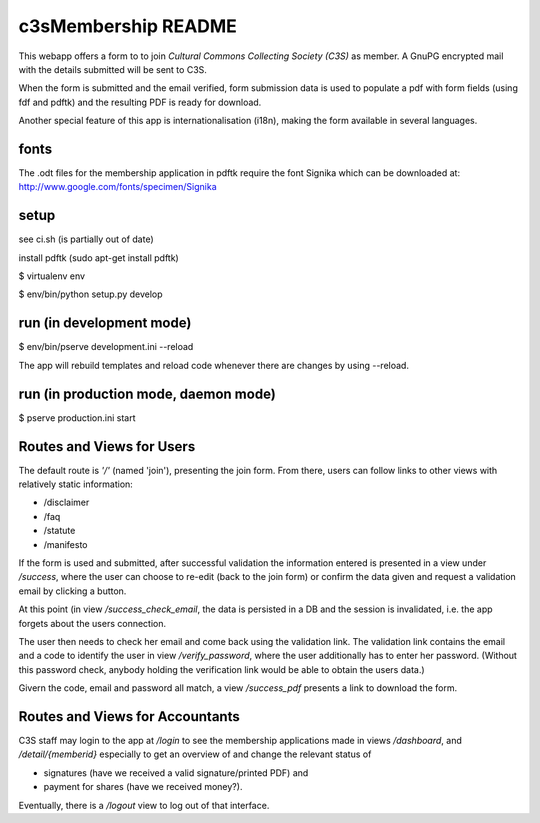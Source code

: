 c3sMembership README
====================


This webapp offers a form to to join *Cultural Commons Collecting Society
(C3S)* as member. A GnuPG encrypted mail with the details submitted will be
sent to C3S.

When the form is submitted and the email verified,
form submission data is used to populate a pdf with form fields (using fdf
and pdftk) and the resulting PDF is ready for download.

Another special feature of this app is internationalisation (i18n), making
the form available in several languages.



fonts
-----


The .odt files for the membership application in pdftk require the font
Signika which can be downloaded at:
http://www.google.com/fonts/specimen/Signika



setup
-----


see ci.sh (is partially out of date)

install pdftk (sudo apt-get install pdftk)

$ virtualenv env

$ env/bin/python setup.py develop



run (in development mode)
-------------------------


$ env/bin/pserve development.ini --reload

The app will rebuild templates and reload code whenever there are changes by
using --reload.



run (in production mode, daemon mode)
-------------------------------------


$ pserve production.ini start



Routes and Views for Users
--------------------------


The default route is *'/'* (named 'join'), presenting the join form.
From there, users can follow links to other views with relatively static
information:

- /disclaimer

- /faq

- /statute

- /manifesto

If the form is used and submitted, after successful validation the information
entered is presented in a view under */success*, where the user can choose to
re-edit (back to the join form) or confirm the data given and request a
validation email by clicking a button. 

At this point (in view */success_check_email*, the data is persisted in a DB
and the session is invalidated, i.e. the app forgets about the users
connection.

The user then needs to check her email and come back using the validation
link. The validation link contains the email and a code to identify the user
in view */verify_password*, where the user additionally has to enter her
password. (Without this password check, anybody holding the verification link
would be able to obtain the users data.)

Givern the code, email and password all match,
a view */success_pdf* presents a link to download the form.



Routes and Views for Accountants
--------------------------------


C3S staff may login to the app at */login* to see the membership applications
made in views */dashboard*, and */detail/{memberid}* especially to get an
overview of and change the relevant status of

- signatures (have we received a valid signature/printed PDF) and

- payment for shares (have we received money?).

Eventually, there is a */logout* view to log out of that interface.
